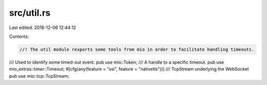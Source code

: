 src/util.rs
===========

Last edited: 2018-12-06 12:44:12

Contents:

.. code-block:: rs

    //! The util module rexports some tools from mio in order to facilitate handling timeouts.

/// Used to identify some timed-out event.
pub use mio::Token;
/// A handle to a specific timeout.
pub use mio_extras::timer::Timeout;
#[cfg(any(feature = "ssl", feature = "nativetls"))]
/// TcpStream underlying the WebSocket
pub use mio::tcp::TcpStream;


